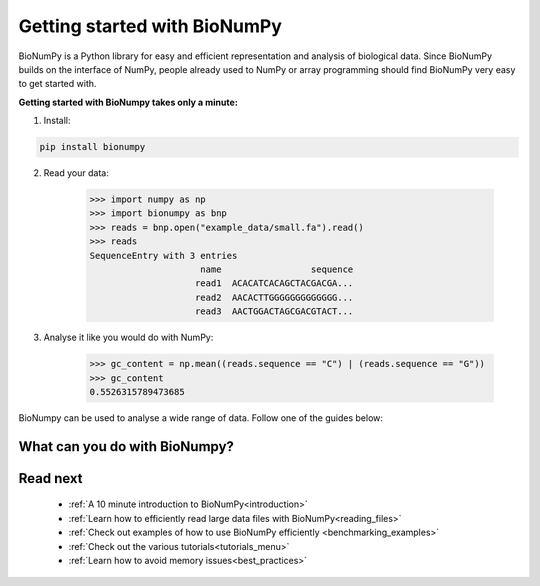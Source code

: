 Getting started with BioNumPy
======================================

BioNumPy is a Python library for easy and efficient representation and analysis of biological data.
Since BioNumPy builds on the interface of NumPy, people already used to NumPy or array programming should find BioNumPy very easy to get started with.

..
    With BioNumPy, our goal is that everyone should be able to write simple, clean code that scales well to large biological datasets.
**Getting started with BioNumpy takes only a minute:**

1) Install:

.. code-block:: bash

    pip install bionumpy

2) Read your data:

    >>> import numpy as np
    >>> import bionumpy as bnp
    >>> reads = bnp.open("example_data/small.fa").read()
    >>> reads
    SequenceEntry with 3 entries
                         name                 sequence
                        read1  ACACATCACAGCTACGACGA...
                        read2  AACACTTGGGGGGGGGGGGG...
                        read3  AACTGGACTAGCGACGTACT...

3) Analyse it like you would do with NumPy:

    >>> gc_content = np.mean((reads.sequence == "C") | (reads.sequence == "G"))
    >>> gc_content
    0.5526315789473685

BioNumpy can be used to analyse a wide range of data. Follow one of the guides below:

.. _what_can_you_do:

What can you do with BioNumpy?
----------------------------------

.. grid:: 2

    .. grid-item-card:: :material-regular:`library_books;3em`
        :text-align: center
        :link: topics/sequence_analysis.html

        **Sequence analysis**

        Reading and analysing DNA and protein sequences

    .. grid-item-card::  :material-regular:`location_searching;3em`
        :text-align: center
        :link: topics/kmers.html

        **Kmers**

        Analysing sequence patterns such as kmers, minimzers and motifs

.. grid:: 2

    .. grid-item-card::  :material-regular:`calculate;3em`
        :text-align: center
        :link: topics/genomic_data.html

        **Genomic Data**

        Analysing genomic data on a genome (Intervals, variants, annotations, etc)


    .. grid-item-card:: :material-regular:`hub;3em`
        :text-align: center
        :link: topics/multiomics.html

        **Multiomics**

        Combining data-sets from multiple sources/domains

..
    .. grid-item-card:: :material-regular:`rocket_launch;3em`
        :text-align: center
        :link: topics/gpu.html

        **GPU-acceleration**

        Ultra-fast sequence analysis using GPU


    .. grid-item-card::  :material-regular:`construction;3em`
        :text-align: center
        :link: topics/extending_bionumpy.html

        **Build on BioNumpy**

        Combine core functionality to support your use-case






Read next
----------

 * :ref:`A 10 minute introduction to BioNumPy<introduction>`
 * :ref:`Learn how to efficiently read large data files with BioNumPy<reading_files>`
 * :ref:`Check out examples of how to use BioNumPy efficiently <benchmarking_examples>`
 * :ref:`Check out the various tutorials<tutorials_menu>`
 * :ref:`Learn how to avoid memory issues<best_practices>`
